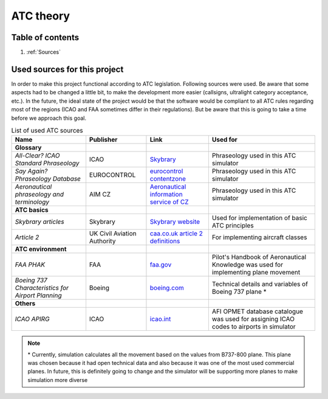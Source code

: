 ===================================
ATC theory
===================================

Table of contents
===================================
#. :ref:`Sources`

.. _Sources:
Used sources for this project
============

In order to make this project functional according to ATC legislation. Following sources were used.
Be aware that some aspects had to be changed a little bit, to make the development more easier (callsigns, ultralight category acceptance, etc.).
In the future, the ideal state of the project would be that the software would be compliant to all ATC rules regarding most of the regions (ICAO and FAA sometimes differ in their regulations).
But be aware that this is going to take a time before we approach this goal.

.. list-table:: List of used ATC sources

    * - **Name**
      - **Publisher**
      - **Link**
      - **Used for**
    * - **Glossary**
      -
      -
      -
    * - *All-Clear? ICAO Standard Phraseology*
      - ICAO
      - `Skybrary <https://skybrary.aero/sites/default/files/bookshelf/115.pdf>`_
      - Phraseology used in this ATC simulator
    * - *Say Again? Phraseology Database*
      - EUROCONTROL
      - `eurocontrol contentzone <https://contentzone.eurocontrol.int/phraseology/>`_
      - Phraseology used in this ATC simulator
    * - *Aeronautical phraseology and terminology*
      - AIM CZ
      - `Aeronautical information service of CZ <https://aim.rlp.cz/predpisy/predpisy/dokumenty/L/L-Frazeologie/data/print/Frazeologie_cely.pdf>`_
      - Phraseology used in this ATC simulator
    * - **ATC basics**
      -
      -
      -
    * - *Skybrary articles*
      - Skybrary
      - `Skybrary website <https://skybrary.aero/>`_
      - Used for implementation of basic ATC principles
    * - *Article 2*
      - UK Civil Aviation Authority
      - `caa.co.uk article 2 definitions <https://regulatorylibrary.caa.co.uk/965-2012/Content/Regs/00040_art._2_Definitions.htm>`_
      - For implementing aircraft classes
    * - **ATC environment**
      -
      -
      -
    * - *FAA PHAK*
      - FAA
      - `faa.gov <https://www.faa.gov/regulations_policies/handbooks_manuals/aviation/phak>`_
      - Pilot's Handbook of Aeronautical Knowledge was used for implementing plane movement
    * - *Boeing 737 Characteristics for Airport Planning*
      - Boeing
      - `boeing.com <https://www.boeing.com/content/dam/boeing/boeingdotcom/commercial/airports/acaps/737_RevA.pdf>`_
      - Technical details and variables of Boeing 737 plane *
    * - **Others**
      -
      -
      -
    * - *ICAO APIRG*
      - ICAO
      - `icao.int <https://www.icao.int/wacaf/documents/apirg/sg/2010/afi_opmet_mtf2/docs/wp08.pdf>`_
      - AFI OPMET database catalogue was used for assigning ICAO codes to airports in simulator

.. note::
    \* Currently, simulation calculates all the movement based on the values from B737-800 plane. This plane was chosen because it had open technical data and also because it was one of the most used commercial planes.
    In future, this is definitely going to change and the simulator will be supporting more planes to make simulation more diverse